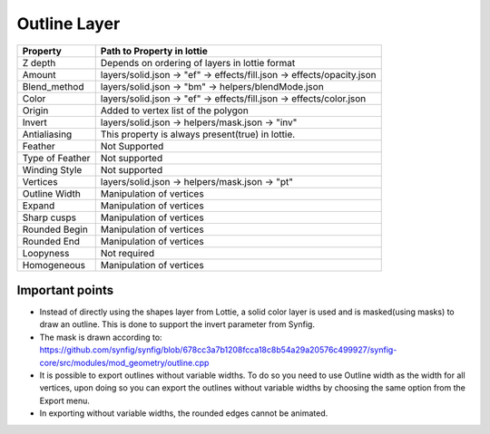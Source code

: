 Outline Layer
=============

+-----------------+------------------------------------------------------------------------+
|     Property    |                         Path to Property in lottie                     |
+=================+========================================================================+
|     Z depth     |             Depends on ordering of layers in lottie format             |
+-----------------+------------------------------------------------------------------------+
|      Amount     | layers/solid.json -> "ef" -> effects/fill.json -> effects/opacity.json |
+-----------------+------------------------------------------------------------------------+
|   Blend_method  |           layers/solid.json -> "bm" -> helpers/blendMode.json          |
+-----------------+------------------------------------------------------------------------+
|      Color      |  layers/solid.json -> "ef" -> effects/fill.json -> effects/color.json  |
+-----------------+------------------------------------------------------------------------+
|      Origin     |                   Added to vertex list of the polygon                  |
+-----------------+------------------------------------------------------------------------+
|      Invert     |             layers/solid.json -> helpers/mask.json -> "inv"            |
+-----------------+------------------------------------------------------------------------+
|   Antialiasing  |            This property is always present(true) in lottie.            |
+-----------------+------------------------------------------------------------------------+
|     Feather     |                              Not Supported                             |
+-----------------+------------------------------------------------------------------------+
| Type of Feather |                              Not supported                             |
+-----------------+------------------------------------------------------------------------+
|  Winding Style  |                              Not supported                             |
+-----------------+------------------------------------------------------------------------+
|     Vertices    |             layers/solid.json -> helpers/mask.json -> "pt"             |
+-----------------+------------------------------------------------------------------------+
|  Outline Width  |                        Manipulation of vertices                        |
+-----------------+------------------------------------------------------------------------+
|      Expand     |                        Manipulation of vertices                        |
+-----------------+------------------------------------------------------------------------+
|   Sharp cusps   |                        Manipulation of vertices                        |
+-----------------+------------------------------------------------------------------------+
|  Rounded Begin  |                        Manipulation of vertices                        |
+-----------------+------------------------------------------------------------------------+
|   Rounded End   |                        Manipulation of vertices                        |
+-----------------+------------------------------------------------------------------------+
|    Loopyness    |                              Not required                              |
+-----------------+------------------------------------------------------------------------+
|   Homogeneous   |                        Manipulation of vertices                        |
+-----------------+------------------------------------------------------------------------+

Important points
----------------

- Instead of directly using the shapes layer from Lottie, a solid color layer is used and is masked(using masks) to draw an outline. This is done to support the invert parameter from Synfig.

- The mask is drawn according to: https://github.com/synfig/synfig/blob/678cc3a7b1208fcca18c8b54a29a20576c499927/synfig-core/src/modules/mod_geometry/outline.cpp

- It is possible to export outlines without variable widths. To do so you need to use Outline width as the width for all vertices, upon doing so you can export the outlines without variable widths by choosing the same option from the Export menu.

- In exporting without variable widths, the rounded edges cannot be animated.